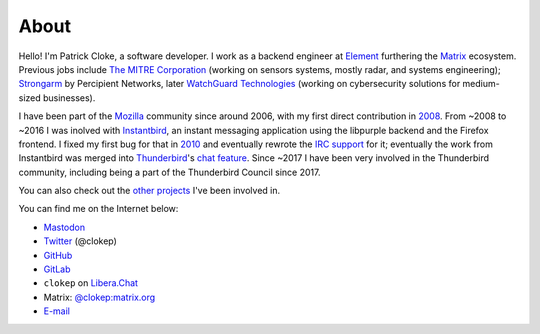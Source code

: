 About
#####

Hello! I'm Patrick Cloke, a software developer. I work as a backend engineer
at `Element`_ furthering the `Matrix`_ ecosystem. Previous jobs include
`The MITRE Corporation`_ (working on sensors systems, mostly radar, and systems
engineering); `Strongarm`_ by Percipient Networks, later `WatchGuard Technologies`_
(working on cybersecurity solutions for medium-sized businesses).

I have been part of the Mozilla_ community since around 2006, with my first direct
contribution in 2008_. From ~2008 to ~2016 I was inolved with Instantbird_,
an instant messaging application using the libpurple backend and the Firefox
frontend. I fixed my first bug for that in 2010_ and eventually rewrote the
`IRC support`_ for it; eventually the work from Instantbird was merged into
Thunderbird_'s `chat feature`_. Since ~2017 I have been very involved in the
Thunderbird community, including being a part of the Thunderbird Council since
2017.

You can also check out the `other projects`_ I've been involved in.

You can find me on the Internet below:

* `Mastodon`_
* Twitter_ (@clokep)
* GitHub_
* GitLab_
* ``clokep`` on `Libera.Chat`_
* Matrix: `@clokep:matrix.org`_
* E-mail_

.. _Element: https://element.io
.. _Matrix: https://matrix.org/

.. _The MITRE Corporation: https://www.mitre.org/
.. _Strongarm: https://strongarm.io
.. _WatchGuard Technologies: https://www.watchguard.com/

.. _Mozilla: https://www.mozilla.org/
.. _2008: https://bugzilla.mozilla.org/show_bug.cgi?id=468020
.. _Instantbird: http://www.instantbird.com/
.. _2010: https://bugzilla.mozilla.org/show_bug.cgi?id=953935
.. _IRC support: https://bugzilla.mozilla.org/show_bug.cgi?id=953944
.. _Thunderbird: http://www.getthunderbird.com
.. _chat feature: https://wiki.mozilla.org/Modules/Chat

.. _other projects: {filename}/pages/projects.rst

.. _Mastodon: https://mastodon.social/@clokep
.. _Twitter: http://www.twitter.com/clokep
.. _GitHub: https://github.com/clokep
.. _GitLab: https://gitlab.com/clokep
.. _Libera.Chat: https://libera.chat/
.. _@clokep\:matrix.org: https://matrix.to/#/@clokep:matrix.org
.. _E-mail: mailto:patrick@cloke.us
